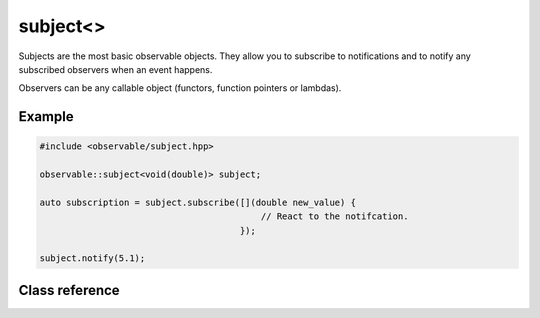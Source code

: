 subject<>
=========

Subjects are the most basic observable objects. They allow you to subscribe
to notifications and to notify any subscribed observers when an event happens.

Observers can be any callable object (functors, function pointers or lambdas).

Example
-------

.. code-block:: C++

    #include <observable/subject.hpp>

    observable::subject<void(double)> subject;

    auto subscription = subject.subscribe([](double new_value) {
                                              // React to the notifcation.
                                          }); 

    subject.notify(5.1);

Class reference
---------------

.. doxygenclass:: observable::subject< void(Args...)>
    :members: